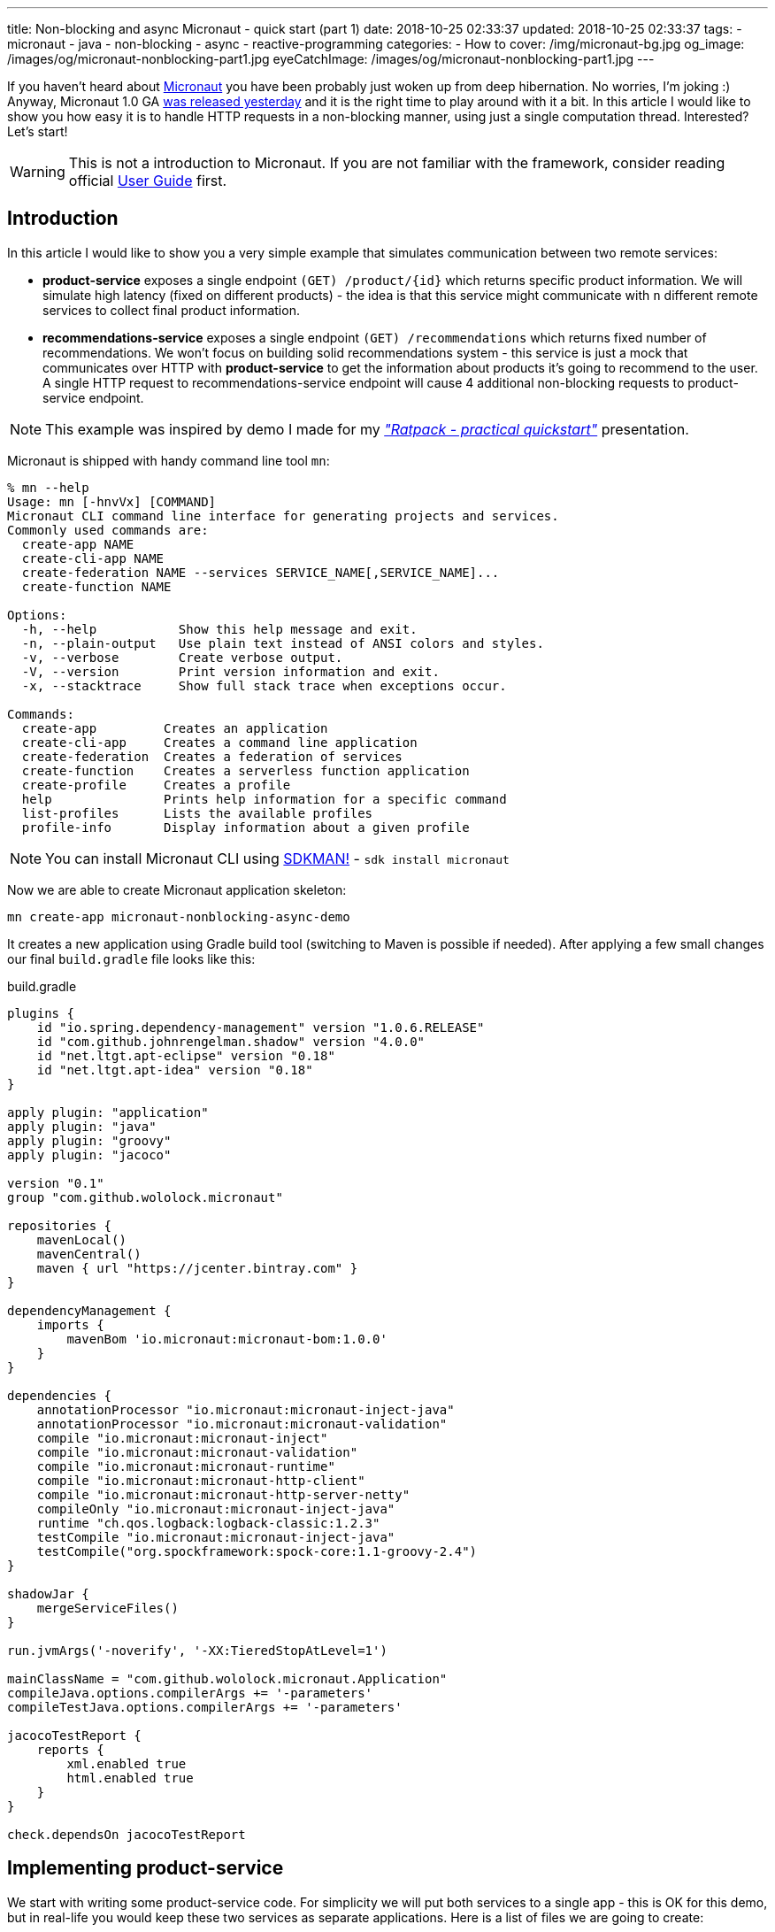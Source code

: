 ---
title: Non-blocking and async Micronaut - quick start (part 1)
date: 2018-10-25 02:33:37
updated: 2018-10-25 02:33:37
tags:
    - micronaut
    - java
    - non-blocking
    - async
    - reactive-programming
categories:
    - How to
cover: /img/micronaut-bg.jpg
og_image: /images/og/micronaut-nonblocking-part1.jpg
eyeCatchImage: /images/og/micronaut-nonblocking-part1.jpg
---

If you haven't heard about http://micronaut.io/[Micronaut] you have been probably just woken up from deep hibernation. No&nbsp;worries, I'm joking :)
Anyway, Micronaut 1.0 GA https://twitter.com/micronautfw/status/1054754150292967424[was released yesterday] and it is
the right time to play around with it a bit. In this article I would like to show you how easy it is to handle HTTP requests
in a non-blocking manner, using just a single computation thread. Interested? Let's start!

++++
<!-- more -->
++++

WARNING: This is not a introduction to Micronaut. If you are not familiar with the framework, consider reading official
https://docs.micronaut.io/latest/guide/index.html[User Guide] first.

== Introduction

In this article I would like to show you a very simple example that simulates communication between two remote services:

* *product-service* exposes a single endpoint `(GET) /product/{id}` which returns specific product information. We will
simulate high latency (fixed on different products) - the idea is that this service might communicate with `n` different
remote services to collect final product information.
* *recommendations-service* exposes a single endpoint `(GET) /recommendations` which returns fixed number of recommendations.
We won't focus on building solid recommendations system - this service is just a mock that communicates over HTTP with
*product-service* to get the information about products it's going to recommend to the user. A single HTTP request to
recommendations-service endpoint will cause 4 additional non-blocking requests to product-service endpoint.

NOTE: This example was inspired by demo I made for my https://github.com/wololock/ratpack-quickstart-demo[_"Ratpack - practical quickstart"_] presentation.



Micronaut is shipped with handy command line tool `mn`:

[source,bash]
----
% mn --help
Usage: mn [-hnvVx] [COMMAND]
Micronaut CLI command line interface for generating projects and services.
Commonly used commands are:
  create-app NAME
  create-cli-app NAME
  create-federation NAME --services SERVICE_NAME[,SERVICE_NAME]...
  create-function NAME

Options:
  -h, --help           Show this help message and exit.
  -n, --plain-output   Use plain text instead of ANSI colors and styles.
  -v, --verbose        Create verbose output.
  -V, --version        Print version information and exit.
  -x, --stacktrace     Show full stack trace when exceptions occur.

Commands:
  create-app         Creates an application
  create-cli-app     Creates a command line application
  create-federation  Creates a federation of services
  create-function    Creates a serverless function application
  create-profile     Creates a profile
  help               Prints help information for a specific command
  list-profiles      Lists the available profiles
  profile-info       Display information about a given profile
----

NOTE: You can install Micronaut CLI using https://sdkman.io/sdks#micronaut[SDKMAN!] - `sdk install micronaut`

Now we are able to create Micronaut application skeleton:

[source,bash]
----
mn create-app micronaut-nonblocking-async-demo
----

It creates a new application using Gradle build tool (switching to Maven is possible if needed). After applying a few
small changes our final `build.gradle` file looks like this:

.build.gradle
[source,groovy]
----
plugins {
    id "io.spring.dependency-management" version "1.0.6.RELEASE"
    id "com.github.johnrengelman.shadow" version "4.0.0"
    id "net.ltgt.apt-eclipse" version "0.18"
    id "net.ltgt.apt-idea" version "0.18"
}

apply plugin: "application"
apply plugin: "java"
apply plugin: "groovy"
apply plugin: "jacoco"

version "0.1"
group "com.github.wololock.micronaut"

repositories {
    mavenLocal()
    mavenCentral()
    maven { url "https://jcenter.bintray.com" }
}

dependencyManagement {
    imports {
        mavenBom 'io.micronaut:micronaut-bom:1.0.0'
    }
}

dependencies {
    annotationProcessor "io.micronaut:micronaut-inject-java"
    annotationProcessor "io.micronaut:micronaut-validation"
    compile "io.micronaut:micronaut-inject"
    compile "io.micronaut:micronaut-validation"
    compile "io.micronaut:micronaut-runtime"
    compile "io.micronaut:micronaut-http-client"
    compile "io.micronaut:micronaut-http-server-netty"
    compileOnly "io.micronaut:micronaut-inject-java"
    runtime "ch.qos.logback:logback-classic:1.2.3"
    testCompile "io.micronaut:micronaut-inject-java"
    testCompile("org.spockframework:spock-core:1.1-groovy-2.4")
}

shadowJar {
    mergeServiceFiles()
}

run.jvmArgs('-noverify', '-XX:TieredStopAtLevel=1')

mainClassName = "com.github.wololock.micronaut.Application"
compileJava.options.compilerArgs += '-parameters'
compileTestJava.options.compilerArgs += '-parameters'

jacocoTestReport {
    reports {
        xml.enabled true
        html.enabled true
    }
}

check.dependsOn jacocoTestReport
----

== Implementing product-service

We start with writing some product-service code. For simplicity we will put both services to a single app - this is OK
for this demo, but in real-life you would keep these two services as separate applications. Here is a list of files
we are going to create:

[source,bash]
----
products
├── ProductClient.java
├── ProductController.java
├── Product.java
└── ProductService.java
----

* `Product` class is defined by 3 simple properties: `id`, `name` and `price`. https://github.com/wololock/micronaut-nonblocking-async-demo/blob/master/src/main/java/com/github/wololock/micronaut/products/Product.java[Nothing fancy].
* `ProductService` stores 4 exemplary products in memory and simulates high latency when retrieving products by id.
* `ProductController` exposes a public API endpoint.
* `ProductClient` is Micronaut's special interface that generates an HTTP client we can use to communicate with the API
from other services (from recommendations-service for instance).

Here is what implementation of `ProductService` looks like:

.src/main/java/com/github/wololock/micronaut/products/ProductService.java
[source,java]
----
package com.github.wololock.micronaut.products;

import io.reactivex.Maybe;
import io.reactivex.schedulers.Schedulers;
import org.slf4j.Logger;
import org.slf4j.LoggerFactory;

import javax.inject.Singleton;
import java.math.BigDecimal;
import java.util.Map;
import java.util.concurrent.ConcurrentHashMap;
import java.util.function.Supplier;

@Singleton //<1>
final class ProductService {

    private static final Logger log = LoggerFactory.getLogger(ProductService.class);

    private static final Map<String, Supplier<Product>> products = new ConcurrentHashMap<>();

    static {
        products.put("PROD-001", createProduct("PROD-001", "Micronaut in Action", 29.99, 120));
        products.put("PROD-002", createProduct("PROD-002", "Netty in Action", 31.22, 190));
        products.put("PROD-003", createProduct("PROD-003", "Effective Java, 3rd edition", 31.22, 600));
        products.put("PROD-004", createProduct("PROD-004", "Clean Code", 31.22, 1200));
    }

    public Maybe<Product> findProductById(final String id) { //<2>
        return Maybe.just(id)
                .subscribeOn(Schedulers.io()) //<3>
                .map(it -> products.getOrDefault(it, () -> null).get());
    }

    private static Supplier<Product> createProduct(final String id, final String name, final Double price, final int latency) {
        return () -> {
            simulateLatency(latency); //<4>
            log.debug("Product with id {} ready to return...", id);
            return new Product(id, name, BigDecimal.valueOf(price));
        };
    }

    private static void simulateLatency(final int millis) {
        try {
            Thread.sleep(millis);
        } catch (InterruptedException ignored) {}
    }
}
----
<1> `@javax.inject.Singleton` annotation instructs Micronaut that this class represents a bean to inject.
<2> `Maybe<Product>` return type means that this method returns a single `Product`, or no value, or throws exception.
<3> Calling `subscribeOn(Schedulers.io())` moves calculation to a scheduler responsible for running IO-bound work.
<4> We simulate latency with `Thread.sleep(millis)` before returning a `Product` object from a supplier.

The most important and the most interesting part is implemented in `ProductService` class. Firstly, we store a few products
in memory as `Supplier<Product>` to simulate latency inside supplier's body. Secondly, we return `Maybe<Product>` type
to inform that `Product` may or not be returned, which is expected if we call the method with `id` that does not map to
any existing product.

Take a look how the `findProductById` method is implemented. We start with creating `Maybe<String>` object using `id`
received from the method call. Then we switch to `Schedulers.io()` scheduler to move execution of this blocking
operation to a thread-pool that is designed to execute such operations. And finally we map `id` to a product associated
with it and we return `Maybe<Product>` type. For this demo purpose we also log some debug information - it will be useful
when we execute a few parallel requests to see how it works.

Now it is time to implement `ProductController` - our public API endpoint:

.src/main/java/com/github/wololock/micronaut/products/ProductController.java
[source,java]
----
package com.github.wololock.micronaut.products;

import io.micronaut.http.annotation.Controller;
import io.micronaut.http.annotation.Get;
import io.reactivex.Maybe;
import org.slf4j.Logger;
import org.slf4j.LoggerFactory;

@Controller("/product") //<1>
final class ProductController {

    private static final Logger log = LoggerFactory.getLogger(ProductController.class);

    private final ProductService productService;

    public ProductController(ProductService productService) { //<2>
        this.productService = productService;
    }

    @Get("/{id}") //<3>
    public Maybe<Product> getProduct(String id) { //<4>
        log.debug("ProductController.getProduct({}) executed...", id);

        return productService.findProductById(id).onErrorComplete(); //<5>
    }
}
----
<1> `@Controller("/products")` annotation registers HTTP handler class.
<2> Constructor injection does not require any annotation.
<3> `@Get("/{id}")` defines GET mapping and path token `id`.
<4> `Maybe<Product>` return type instructs event-loop that we are going to execute this request in a non-blocking manner.
<5> Calling `onErrorComplete()` ensures that in case of `null` product HTTP server will produce `404 Not Found` response.

And the last, but not least - `ProductClient` interface:

.src/main/java/com/github/wololock/micronaut/products/ProductClient.java
[source,java]
----
package com.github.wololock.micronaut.products;

import io.micronaut.http.annotation.Get;
import io.micronaut.http.client.annotation.Client;
import io.reactivex.Maybe;

@Client("/product")
public interface ProductClient {

    @Get("/{id}")
    Maybe<Product> getProduct(final String id);
}
----

Micronaut will generate and compile HTTP client that implements this interface - no runtime proxy that slows down our applications. Brilliant!

NOTE: Source code of the application described in this blog post can be found here https://github.com/wololock/micronaut-nonblocking-async-demo

== Running product-service

Now it is time to run our service and see it in action:

[source,bash]
----
gradle run
----

After about a second we will information that our server application is running:

[source,bash]
----
01:31:27.475 [main] INFO  - Startup completed in 636ms. Server Running: http://localhost:8080
----

Let's execute two requests. I will use https://httpie.org/[HTTPie] in below examples:

[source,bash]
----
% http localhost:8080/product/PROD-001

HTTP/1.1 200 OK
Date: Thu, 25 Oct 2018 01:34:15 GMT
connection: keep-alive
content-length: 60
content-type: application/json

{
    "id": "PROD-001",
    "name": "Micronaut in Action",
    "price": 29.99
}
----

Product with id `PROD-001` returned successfully. Now let's take a look what does the response for non-existing product looks like:

[source,bash]
----
% http localhost:8080/product/PROD-008

HTTP/1.1 404 Not Found
Date: Thu, 25 Oct 2018 01:35:11 GMT
connection: close
content-length: 93
content-type: application/json

{
    "_links": {
        "self": {
            "href": "/product/PROD-008",
            "templated": false
        }
    },
    "message": "Page Not Found"
}
----

== Executing multiple parallel requests

Above examples shown that application works as expected. But does it process requests in a&nbsp;non-blocking manner?
Let's test it out. Firstly, we will update `application.yml` and set a single event-loop to process all incoming requests:

.src/main/resources/application.yml
[source,yml]
----
micronaut:
    application:
        name: micronaut-nonblocking-async-demo

    server:
        maxRequestSize: 1MB
        host: localhost
        netty:
           maxHeaderSize: 500KB
           worker:
              threads: 1
           parent:
              threads: 1
           childOptions:
              autoRead: true
----

Following configuration means that there is only one event-loop (a single thread) that is responsible for handling incoming
HTTP requests. The whole idea here is to keep this event-loop ready to process requests and delegate all blocking operations
to a separate thread-pool where they can block for some amount of time.

We will use https://github.com/JoeDog/siege[siege] - an http load tester and benchmarking command line tool that allows
us executing multiple concurrent requests. We will execute 20 multiple HTTP requests to see how our application reacts
to 20 concurrent requests with just a single thread dedicated to handling requests:

[source,bash]
----
% siege -c 20 -r 1 http://localhost:8080/product/PROD-003

** SIEGE 4.0.4
** Preparing 20 concurrent users for battle.
The server is now under siege...
HTTP/1.1 200     0.61 secs:      68 bytes ==> GET  /product/PROD-003
HTTP/1.1 200     0.61 secs:      68 bytes ==> GET  /product/PROD-003
HTTP/1.1 200     0.61 secs:      68 bytes ==> GET  /product/PROD-003
HTTP/1.1 200     0.61 secs:      68 bytes ==> GET  /product/PROD-003
HTTP/1.1 200     0.61 secs:      68 bytes ==> GET  /product/PROD-003
HTTP/1.1 200     0.61 secs:      68 bytes ==> GET  /product/PROD-003
HTTP/1.1 200     0.61 secs:      68 bytes ==> GET  /product/PROD-003
HTTP/1.1 200     0.61 secs:      68 bytes ==> GET  /product/PROD-003
HTTP/1.1 200     0.62 secs:      68 bytes ==> GET  /product/PROD-003
HTTP/1.1 200     0.62 secs:      68 bytes ==> GET  /product/PROD-003
HTTP/1.1 200     0.62 secs:      68 bytes ==> GET  /product/PROD-003
HTTP/1.1 200     0.62 secs:      68 bytes ==> GET  /product/PROD-003
HTTP/1.1 200     0.62 secs:      68 bytes ==> GET  /product/PROD-003
HTTP/1.1 200     0.62 secs:      68 bytes ==> GET  /product/PROD-003
HTTP/1.1 200     0.62 secs:      68 bytes ==> GET  /product/PROD-003
HTTP/1.1 200     0.62 secs:      68 bytes ==> GET  /product/PROD-003
HTTP/1.1 200     0.62 secs:      68 bytes ==> GET  /product/PROD-003
HTTP/1.1 200     0.62 secs:      68 bytes ==> GET  /product/PROD-003
HTTP/1.1 200     0.62 secs:      68 bytes ==> GET  /product/PROD-003
HTTP/1.1 200     0.62 secs:      68 bytes ==> GET  /product/PROD-003

Transactions:		          20 hits
Availability:		      100.00 %
Elapsed time:		        0.62 secs
Data transferred:	        0.00 MB
Response time:		        0.62 secs
Transaction rate:	       32.26 trans/sec
Throughput:		        0.00 MB/sec
Concurrency:		       19.87
Successful transactions:          20
Failed transactions:	           0
Longest transaction:	        0.62
Shortest transaction:	        0.61
----

Our application handled 20 concurrent requests with a single computation thread. `PROD-003` has `600ms` latency, so all
responses returned approximately at the same time. And here is what console log looks like after handling these 20 requests:

[source,bash]
----
01:51:46.623 [nioEventLoopGroup-1-2     ] DEBUG - ProductController.getProduct(PROD-003) executed...
01:51:46.630 [nioEventLoopGroup-1-2     ] DEBUG - ProductController.getProduct(PROD-003) executed...
01:51:46.630 [nioEventLoopGroup-1-2     ] DEBUG - ProductController.getProduct(PROD-003) executed...
01:51:46.630 [nioEventLoopGroup-1-2     ] DEBUG - ProductController.getProduct(PROD-003) executed...
01:51:46.631 [nioEventLoopGroup-1-2     ] DEBUG - ProductController.getProduct(PROD-003) executed...
01:51:46.631 [nioEventLoopGroup-1-2     ] DEBUG - ProductController.getProduct(PROD-003) executed...
01:51:46.631 [nioEventLoopGroup-1-2     ] DEBUG - ProductController.getProduct(PROD-003) executed...
01:51:46.631 [nioEventLoopGroup-1-2     ] DEBUG - ProductController.getProduct(PROD-003) executed...
01:51:46.632 [nioEventLoopGroup-1-2     ] DEBUG - ProductController.getProduct(PROD-003) executed...
01:51:46.632 [nioEventLoopGroup-1-2     ] DEBUG - ProductController.getProduct(PROD-003) executed...
01:51:46.632 [nioEventLoopGroup-1-2     ] DEBUG - ProductController.getProduct(PROD-003) executed...
01:51:46.632 [nioEventLoopGroup-1-2     ] DEBUG - ProductController.getProduct(PROD-003) executed...
01:51:46.632 [nioEventLoopGroup-1-2     ] DEBUG - ProductController.getProduct(PROD-003) executed...
01:51:46.633 [nioEventLoopGroup-1-2     ] DEBUG - ProductController.getProduct(PROD-003) executed...
01:51:46.633 [nioEventLoopGroup-1-2     ] DEBUG - ProductController.getProduct(PROD-003) executed...
01:51:46.633 [nioEventLoopGroup-1-2     ] DEBUG - ProductController.getProduct(PROD-003) executed...
01:51:46.633 [nioEventLoopGroup-1-2     ] DEBUG - ProductController.getProduct(PROD-003) executed...
01:51:46.633 [nioEventLoopGroup-1-2     ] DEBUG - ProductController.getProduct(PROD-003) executed...
01:51:46.634 [nioEventLoopGroup-1-2     ] DEBUG - ProductController.getProduct(PROD-003) executed...
01:51:46.634 [nioEventLoopGroup-1-2     ] DEBUG - ProductController.getProduct(PROD-003) executed...
01:51:47.231 [RxCachedThreadScheduler-1 ] DEBUG - Product with id PROD-003 ready to return...
01:51:47.231 [RxCachedThreadScheduler-2 ] DEBUG - Product with id PROD-003 ready to return...
01:51:47.231 [RxCachedThreadScheduler-4 ] DEBUG - Product with id PROD-003 ready to return...
01:51:47.231 [RxCachedThreadScheduler-5 ] DEBUG - Product with id PROD-003 ready to return...
01:51:47.231 [RxCachedThreadScheduler-3 ] DEBUG - Product with id PROD-003 ready to return...
01:51:47.231 [RxCachedThreadScheduler-6 ] DEBUG - Product with id PROD-003 ready to return...
01:51:47.231 [RxCachedThreadScheduler-7 ] DEBUG - Product with id PROD-003 ready to return...
01:51:47.232 [RxCachedThreadScheduler-8 ] DEBUG - Product with id PROD-003 ready to return...
01:51:47.232 [RxCachedThreadScheduler-9 ] DEBUG - Product with id PROD-003 ready to return...
01:51:47.232 [RxCachedThreadScheduler-10] DEBUG - Product with id PROD-003 ready to return...
01:51:47.232 [RxCachedThreadScheduler-11] DEBUG - Product with id PROD-003 ready to return...
01:51:47.233 [RxCachedThreadScheduler-12] DEBUG - Product with id PROD-003 ready to return...
01:51:47.233 [RxCachedThreadScheduler-13] DEBUG - Product with id PROD-003 ready to return...
01:51:47.233 [RxCachedThreadScheduler-14] DEBUG - Product with id PROD-003 ready to return...
01:51:47.233 [RxCachedThreadScheduler-15] DEBUG - Product with id PROD-003 ready to return...
01:51:47.233 [RxCachedThreadScheduler-16] DEBUG - Product with id PROD-003 ready to return...
01:51:47.234 [RxCachedThreadScheduler-17] DEBUG - Product with id PROD-003 ready to return...
01:51:47.234 [RxCachedThreadScheduler-18] DEBUG - Product with id PROD-003 ready to return...
01:51:47.234 [RxCachedThreadScheduler-19] DEBUG - Product with id PROD-003 ready to return...
01:51:47.234 [RxCachedThreadScheduler-20] DEBUG - Product with id PROD-003 ready to return...
----

This log shows clearly what is the biggest benefit of non-blocking HTTP requests processing. We use a single event-loop
running in `nioEventLoopGroup-1-2` thread. It receives HTTP request and instead of blocking for 600 milliseconds (latency of
`PROD-003` product) it delegates operation to IO thread pool and is ready to handle next request. The default IO thread
pool uses cached thread pool, so in this case it spawns 20 threads to handle the operation and they will wait 60 seconds
to handle another job.

== Conclusion

Part 1 ends here. You have seen Micronaut's non-blocking processing in action, and what is even more important - now you
know that switching from blocking model to a non-blocking one does not require a huge mind shift. In the part 2 we will
implement recommendations-service side and integrate it with product-service endpoint using Micronaut's reactive HTTP client.

I hope you have learned something interesting today. If you are interested in Micronaut, please leave a comment below and let
me know what kind of topics interest you the most. Stay tuned, and until the next time!

NOTE: Continue reading here - https://e.printstacktrace.blog/2018/10/micronaut-non-blocking-and-async-part-2/[Non-blocking and async Micronaut - quick start (part 2)]
